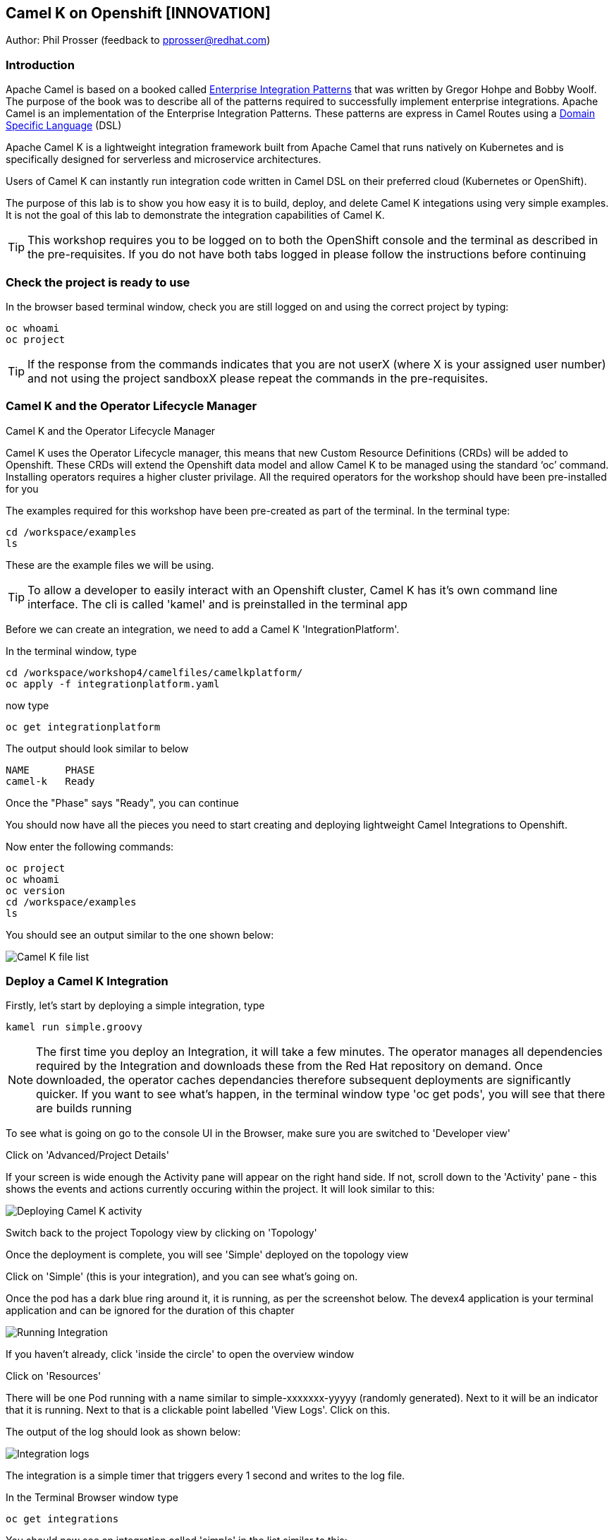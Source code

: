 == Camel K on Openshift [INNOVATION]

Author: Phil Prosser (feedback to pprosser@redhat.com)

=== Introduction

Apache Camel is based on a booked called link:https://www.enterpriseintegrationpatterns.com[Enterprise Integration Patterns, window="_blank"] that was written by Gregor Hohpe and Bobby Woolf. The purpose of the book was to describe all of the patterns required to successfully implement enterprise integrations. Apache Camel is an implementation of the Enterprise Integration Patterns. These patterns are express in Camel Routes using a link:https://en.wikipedia.org/wiki/Domain-specific_language[Domain Specific Language, window="_blank"] (DSL)

Apache Camel K is a lightweight integration framework built from Apache Camel that runs natively on Kubernetes and is specifically designed for serverless and microservice architectures.

Users of Camel K can instantly run integration code written in Camel DSL on their preferred cloud (Kubernetes or OpenShift).

The purpose of this lab is to show you how easy it is to build, deploy, and delete Camel K integations using very simple examples. It is not the goal of this lab to demonstrate the integration capabilities of Camel K.

TIP: This workshop requires you to be logged on to both the OpenShift console and the terminal as described in the pre-requisites. If you do not have both tabs logged in please follow the instructions before continuing

=== Check the project is ready to use

In the browser based terminal window, check you are still logged on and using the correct project by typing:

[source]
----
oc whoami
oc project
----

TIP: If the response from the commands indicates that you are not userX (where X is your assigned user number) and not using the project sandboxX please repeat the commands in the pre-requisites.

=== Camel K and the Operator Lifecycle Manager

.Camel K and the Operator Lifecycle Manager
****
Camel K uses the Operator Lifecycle manager, this means that new Custom Resource Definitions (CRDs) will be added to Openshift. These CRDs will extend the Openshift data model and allow Camel K to be managed using the standard ‘oc’ command. Installing operators requires a higher cluster privilage. All the required operators for the workshop should have been pre-installed for you
****

The examples required for this workshop have been pre-created as part of the terminal. In the terminal type:

[source]
----
cd /workspace/examples
ls
----

These are the example files we will be using.

TIP: To allow a developer to easily interact with an Openshift cluster, Camel K has it's own command line interface. The cli is called 'kamel' and is preinstalled in the terminal app

Before we can create an integration, we need to add a Camel K 'IntegrationPlatform'.

In the terminal window, type

[source]
----
cd /workspace/workshop4/camelfiles/camelkplatform/
oc apply -f integrationplatform.yaml
----

now type

[source]
----
oc get integrationplatform
----

The output should look similar to below

[source]
----
NAME      PHASE
camel-k   Ready
----

Once the "Phase" says "Ready", you can continue

You should now have all the pieces you need to start creating and deploying lightweight Camel Integrations to Openshift.

Now enter the following commands:

[source]
----
oc project
oc whoami
oc version
cd /workspace/examples
ls
----

You should see an output similar to the one shown below:

image::camelk-2.png[Camel K file list]

=== Deploy a Camel K Integration

Firstly, let’s start by deploying a simple integration, type

[source]
----
kamel run simple.groovy
----

NOTE: The first time you deploy an Integration, it will take a few minutes. The operator manages all dependencies required by the Integration and downloads these from the Red Hat repository on demand. Once downloaded, the operator caches dependancies therefore subsequent deployments are significantly quicker. If you want to see what's happen, in the terminal window type 'oc get pods', you will see that there are builds running

To see what is going on go to the console UI in the Browser, make sure you are switched to 'Developer view'

Click on 'Advanced/Project Details'

If your screen is wide enough the Activity pane will appear on the right hand side. If not, scroll down to the 'Activity' pane - this shows the events and actions currently occuring within the project. It will look similar to this:

image::camelk-2a.png[Deploying Camel K activity]

Switch back to the project Topology view by clicking on 'Topology'

Once the deployment is complete, you will see 'Simple' deployed on the topology view

Click on 'Simple' (this is your integration), and you can see what’s going on.

Once the pod has a dark blue ring around it, it is running, as per the screenshot below. The devex4 application is your terminal application and can be ignored for the duration of this chapter

image::camelk-3.png[Running Integration]

If you haven't already, click 'inside the circle' to open the overview window

Click on 'Resources'

There will be one Pod running with a name similar to simple-xxxxxxx-yyyyy (randomly generated). Next to it will be an indicator that it is running. Next to that is a clickable point labelled 'View Logs'. Click on this.

The output of the log should look as shown below:

image::camelk-4.png[Integration logs]

The integration is a simple timer that triggers every 1 second and writes to the log file.

In the Terminal Browser window type

[source]
----
oc get integrations
----
 
You should now see an integration called 'simple' in the list similar to this:

[source]
----
NAME     PHASE     KIT                        REPLICAS
simple   Running   kit-bpj4ns3tvn0va7c7gs9g   1
----

In the Terminal browser window type

[source]
----
oc describe integration simple
----

If you scan to the top of the output you will see some code in the 'from' component that represents the integration's behaviour

We will now make a change to the integration

In the browser terminal window
[source]
----
vi simple.groovy 
----

You will see the text - 'Hello Camel K from ${routeId}' in the code definition of the integration

Change the text to the following by pressing [ESC] then I to insert:

[source]
----
'Hello Camel K from ${routeId}. Added some more text'
----

To save the change now hit [ESC]:wq[RETURN]

Now, you need to deploy this integration to Openshift again to test by typing:

[source]
----
kamel run simple.groovy
----

If you are quick enough (you need to be really quick) switch back to the OpenShift console and hit 'Topology', you’ll see the integration doing a re-deployment

Look at the log file again (as above) to make sure the change has been deployed

image::camelk-4a.png[New output]

=== Deploy Camel K in Developer mode

While the process of redeploying is simple, it isn’t very developer friendly. The 'kamel' cli has a developer friendly “hot deploy” mode that makes this experience much better

First delete the integration. 

There are 2 ways you can do this in the Terminal Browser window (your choice). Either use the “kamel” cli:

[source]
----
kamel delete simple
----

Or use the Openshift cli:

[source]
----
oc delete integration simple
----

NOTE: This is the great thing about CRDs, you can use the normal Openshift cli to managed the custom data model (integrations in this case)

To deploy the integration in developer mode, type:

[source]
----
kamel run simple.groovy --dev
----

You will see the deployment phases logged on the screen, followed by the log outputting automatically from the integration pod, useful for a developer to see what’s going on. The output should look similar to the screenshot below

image::camelk-5.png[Developer Mode]

NOTE: For the next exercise, you will need 2 terminal windows. Go to the OpenShift Console, which should be on the Developer view. Click on Topology if the Topology window is not currently in focus. Click on the URL icon at the top right of the 'Devex4' application as you did to originally open the terminal. This will open another Terminal for you to use.

TIP: In the first terminal tab, which will be the one furthest to the right, you will notice that the terminal window is outputting the log of the active and running integration

In the *new* terminal now type:

[source]
----
cd /workspace/examples
----

Make another change to the text in “simple.groovy” by following the same instructions above - make sure the text outputted is different and that you save it as described above

Once you have saved the changes, go back to the browser terminal tab outputting the log

Switch to the original output tab. The integration will shutdown and restart with the new code and new text

You should see that the changes have been automatically applied to the running integration, without the need to redeploy 

Go back to the browser terminal that’s outputting the log, press ‘ctrl c’

Look at the Topology view in the Openshift console(or 'oc get integrations' in the terminal) 

The integration should have been deleted and no Pods should now be running (other than the Terminal pod), just like a developer would see by pressing 'ctrl c' on a Java application running on their laptop

Close down one of the terminal window tabs so you only have one terminal and the OpenShift console

If you followed the lab, the Integration should be gone, however, lets make sure we clean up the project.

In the terminal window, type

[source]
----
kamel get
----

If there is no Integration running then proceed to the next lab of your choice

If an Integration is running, then please delete it by typing

[source]
----
kamel delete simple
----




